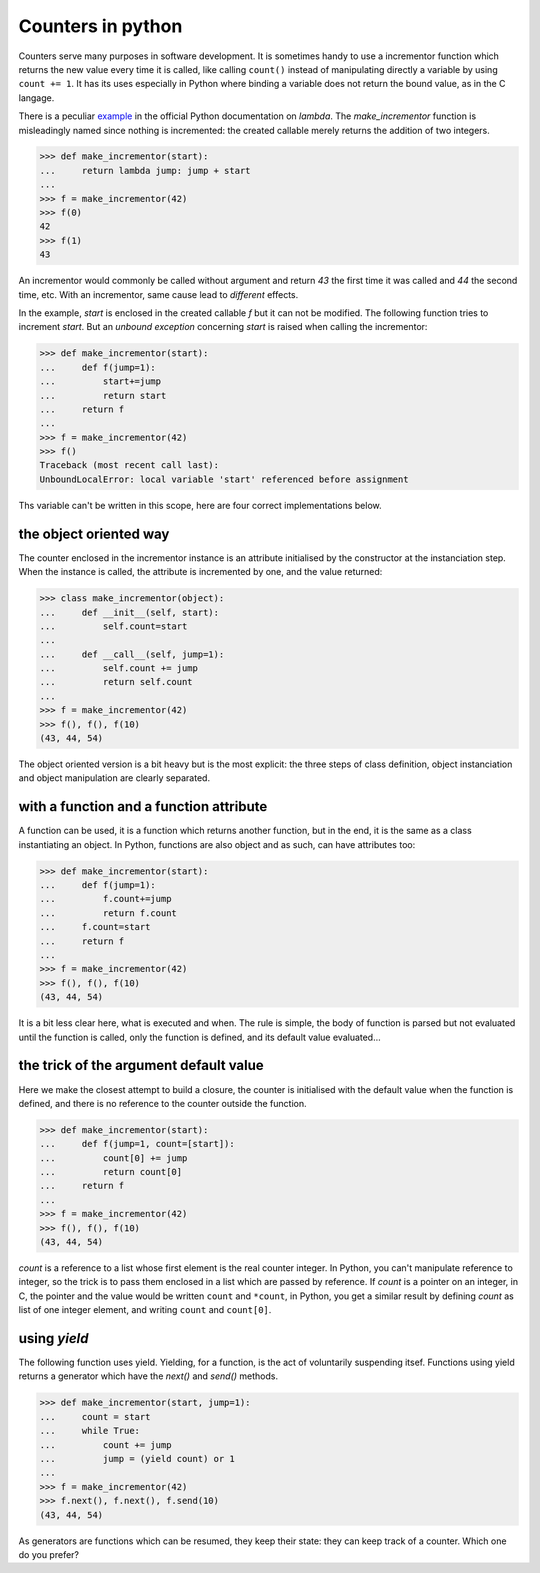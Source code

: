 
Counters in python
==================

Counters serve many purposes in software development. It is sometimes
handy to use a incrementor function which returns the new value every
time it is called, like calling ``count()`` instead of manipulating
directly a variable by using ``count += 1``. It has its uses
especially in Python where binding a variable does not return the
bound value, as in the C langage.

There is a peculiar example_ in the official Python documentation on
*lambda*. The *make_incrementor* function is misleadingly named since
nothing is incremented: the created callable merely returns the
addition of two integers.

.. _example: http://docs.python.org/tutorial/controlflow.html#lambda-forms

>>> def make_incrementor(start):
...     return lambda jump: jump + start
...
>>> f = make_incrementor(42)
>>> f(0)
42
>>> f(1)
43

An incrementor would commonly be called without argument and return
*43* the first time it was called and *44* the second time, etc. With
an incrementor, same cause lead to *different* effects.

In the example, *start* is enclosed in the created callable *f* but it
can not be modified. The following function tries to increment
*start*. But an *unbound exception* concerning *start* is raised when
calling the incrementor:

>>> def make_incrementor(start):
...     def f(jump=1):
...         start+=jump
...         return start
...     return f
...
>>> f = make_incrementor(42)
>>> f()
Traceback (most recent call last):
UnboundLocalError: local variable 'start' referenced before assignment

Ths variable can't be written in this scope, here are four correct
implementations below.

the object oriented way
-----------------------

The counter enclosed in the incrementor instance is an attribute
initialised by the constructor at the instanciation step. When the
instance is called, the attribute is incremented by one, and the value
returned:

>>> class make_incrementor(object):
...     def __init__(self, start):
...         self.count=start
... 
...     def __call__(self, jump=1):
...         self.count += jump
...         return self.count
...
>>> f = make_incrementor(42)
>>> f(), f(), f(10)
(43, 44, 54)

The object oriented version is a bit heavy but is the most explicit:
the three steps of class definition, object instanciation and object
manipulation are clearly separated.

with a function and a function attribute
----------------------------------------

A function can be used, it is a function which returns another
function, but in the end, it is the same as a class instantiating an
object. In Python, functions are also object and as such, can have
attributes too:

>>> def make_incrementor(start):
...     def f(jump=1):
...         f.count+=jump
...         return f.count
...     f.count=start
...     return f
...
>>> f = make_incrementor(42)
>>> f(), f(), f(10)
(43, 44, 54)

It is a bit less clear here, what is executed and when. The rule is
simple, the body of function is parsed but not evaluated until the
function is called, only the function is defined, and its default
value evaluated...

the trick of the argument default value
---------------------------------------

Here we make the closest attempt to build a closure, the counter is
initialised with the default value when the function is defined, and
there is no reference to the counter outside the function.

>>> def make_incrementor(start):
...     def f(jump=1, count=[start]):
...         count[0] += jump
...         return count[0]
...     return f
...
>>> f = make_incrementor(42)
>>> f(), f(), f(10)
(43, 44, 54)

*count* is a reference to a list whose first element is the real
counter integer. In Python, you can't manipulate reference to integer,
so the trick is to pass them enclosed in a list which are passed by
reference. If *count* is a pointer on an integer, in C, the pointer
and the value would be written ``count`` and ``*count``, in Python,
you get a similar result by defining *count* as list of one integer
element, and writing ``count`` and ``count[0]``.


using *yield*
-------------

The following function uses yield. Yielding, for a function, is the
act of voluntarily suspending itsef. Functions using yield returns a
generator which have the *next()* and *send()* methods.

>>> def make_incrementor(start, jump=1):
...     count = start
...     while True:
...         count += jump
...         jump = (yield count) or 1
...
>>> f = make_incrementor(42)
>>> f.next(), f.next(), f.send(10)
(43, 44, 54)

As generators are functions which can be resumed, they keep their
state: they can keep track of a counter. Which one do you prefer?
